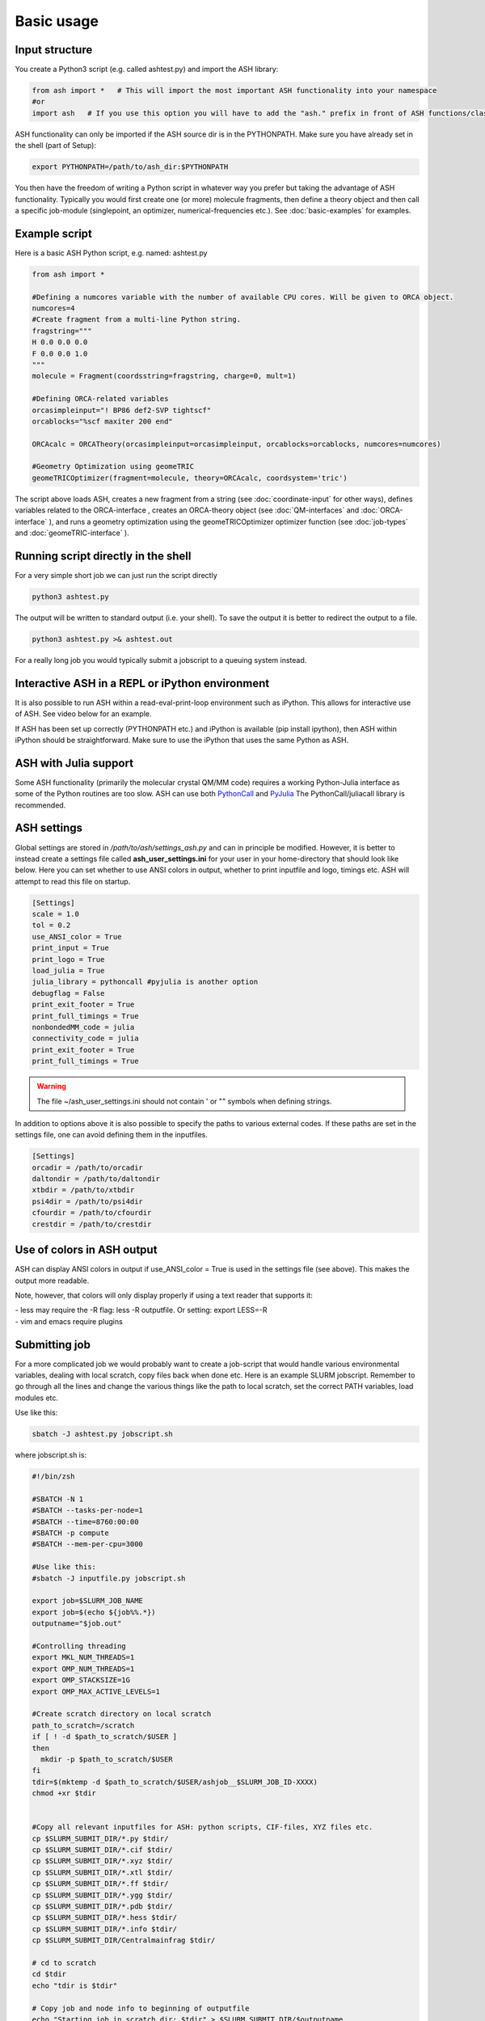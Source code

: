 ==========================
Basic usage
==========================


#####################
Input structure
#####################

You create a Python3 script (e.g. called ashtest.py) and import the ASH library:

.. code-block:: python

    from ash import *   # This will import the most important ASH functionality into your namespace
    #or
    import ash   # If you use this option you will have to add the "ash." prefix in front of ASH functions/classes.


ASH functionality can only be imported if the ASH source dir is in the PYTHONPATH.
Make sure you have already set in the shell (part of Setup):

.. code-block:: shell

    export PYTHONPATH=/path/to/ash_dir:$PYTHONPATH


You then have the freedom of writing a Python script in whatever way you prefer but taking the advantage
of ASH functionality. Typically you would first create one (or more) molecule fragments, then define a theory
object and then call a specific job-module (singlepoint, an optimizer, numerical-frequencies etc.).
See  :doc:`basic-examples` for examples.

#####################
Example script
#####################

Here is a basic ASH Python script, e.g. named: ashtest.py

.. code-block:: python

    from ash import *

    #Defining a numcores variable with the number of available CPU cores. Will be given to ORCA object.
    numcores=4
    #Create fragment from a multi-line Python string.
    fragstring="""
    H 0.0 0.0 0.0
    F 0.0 0.0 1.0
    """
    molecule = Fragment(coordsstring=fragstring, charge=0, mult=1)

    #Defining ORCA-related variables
    orcasimpleinput="! BP86 def2-SVP tightscf"
    orcablocks="%scf maxiter 200 end"

    ORCAcalc = ORCATheory(orcasimpleinput=orcasimpleinput, orcablocks=orcablocks, numcores=numcores)

    #Geometry Optimization using geomeTRIC
    geomeTRICOptimizer(fragment=molecule, theory=ORCAcalc, coordsystem='tric')


The script above loads ASH, creates a new fragment from a string (see :doc:`coordinate-input` for other ways),
defines variables related to the ORCA-interface , creates an ORCA-theory object
(see :doc:`QM-interfaces` and :doc:`ORCA-interface` ), and runs a geometry optimization using the geomeTRICOptimizer optimizer function  (see :doc:`job-types` and :doc:`geomeTRIC-interface` ).


######################################
Running script directly in the shell
######################################

For a very simple short job we can just run the script directly

.. code-block:: shell

    python3 ashtest.py

The output will be written to standard output (i.e. your shell). 
To save the output it is better to redirect the output to a file.

.. code-block:: shell

    python3 ashtest.py >& ashtest.out

For a really long job you would typically submit a jobscript to a queuing system instead.

#####################################################
Interactive ASH in a REPL or iPython environment
#####################################################
It is also possible to run ASH within a read-eval-print-loop environment such as iPython.
This allows for interactive use of ASH. See video below for an example.

If ASH has been set up correctly (PYTHONPATH etc.) and iPython is available (pip install ipython), then ASH within iPython should be straightforward.
Make sure to use the iPython that uses the same Python as ASH.

.. raw:: html

    <div align=center>
   <script id="asciicast-MUrhNGhDx9mAjdqomBppIGWsI" src="https://asciinema.org/a/MUrhNGhDx9mAjdqomBppIGWsI.js" async></script>
    </div>


############################
ASH with Julia support
############################

Some ASH functionality (primarily the molecular crystal QM/MM code) requires a working Python-Julia interface as some of the Python routines are too slow.
ASH can use both `PythonCall <https://cjdoris.github.io/PythonCall.jl/stable/pycall/>`_ and `PyJulia <https://pyjulia.readthedocs.io/en/latest/>`_
The PythonCall/juliacall library is recommended.

#####################
ASH settings
#####################

Global settings are stored in  */path/to/ash/settings_ash.py* and can in principle be modified. However, it is better to instead create a settings file called **ash_user_settings.ini** for your user in your home-directory that should look like below.
Here you can set whether to use ANSI colors in output, whether to print inputfile and logo, timings etc.
ASH will attempt to read this file on startup.

.. code-block:: text

    [Settings]
    scale = 1.0
    tol = 0.2
    use_ANSI_color = True
    print_input = True
    print_logo = True
    load_julia = True
    julia_library = pythoncall #pyjulia is another option
    debugflag = False
    print_exit_footer = True
    print_full_timings = True
    nonbondedMM_code = julia
    connectivity_code = julia
    print_exit_footer = True
    print_full_timings = True

.. warning:: The file ~/ash_user_settings.ini should not contain ' or "" symbols when defining strings.

In addition to options above it is also possible to specify the paths to various external codes.
If these paths are set in the settings file, one can avoid defining them in the inputfiles.


.. code-block:: text

    [Settings]
    orcadir = /path/to/orcadir
    daltondir = /path/to/daltondir
    xtbdir = /path/to/xtbdir
    psi4dir = /path/to/psi4dir
    cfourdir = /path/to/cfourdir
    crestdir = /path/to/crestdir




###############################
Use of colors in ASH output
###############################

ASH can display ANSI colors in output if  use_ANSI_color = True   is used in the settings file (see above). 
This makes the output more readable.

Note, however, that colors will only display properly if using a text reader that supports it:

| - less may require the -R flag: less -R outputfile. Or setting: export LESS=-R
| - vim and emacs require plugins


#####################
Submitting job
#####################

For a more complicated job we would probably want to create a job-script that would handle various environmental variables,
dealing with local scratch, copy files back when done etc.
Here is an example SLURM jobscript. Remember to go through all the lines and change the various things like the path to
local scratch, set the correct PATH variables, load modules etc.

Use like this:

.. code-block:: text

    sbatch -J ashtest.py jobscript.sh


where jobscript.sh is:

.. code-block:: shell

    #!/bin/zsh

    #SBATCH -N 1
    #SBATCH --tasks-per-node=1
    #SBATCH --time=8760:00:00
    #SBATCH -p compute
    #SBATCH --mem-per-cpu=3000

    #Use like this:
    #sbatch -J inputfile.py jobscript.sh

    export job=$SLURM_JOB_NAME
    export job=$(echo ${job%%.*})
    outputname="$job.out"

    #Controlling threading
    export MKL_NUM_THREADS=1
    export OMP_NUM_THREADS=1
    export OMP_STACKSIZE=1G
    export OMP_MAX_ACTIVE_LEVELS=1

    #Create scratch directory on local scratch
    path_to_scratch=/scratch
    if [ ! -d $path_to_scratch/$USER ]
    then
      mkdir -p $path_to_scratch/$USER
    fi
    tdir=$(mktemp -d $path_to_scratch/$USER/ashjob__$SLURM_JOB_ID-XXXX)
    chmod +xr $tdir


    #Copy all relevant inputfiles for ASH: python scripts, CIF-files, XYZ files etc.
    cp $SLURM_SUBMIT_DIR/*.py $tdir/
    cp $SLURM_SUBMIT_DIR/*.cif $tdir/
    cp $SLURM_SUBMIT_DIR/*.xyz $tdir/
    cp $SLURM_SUBMIT_DIR/*.xtl $tdir/
    cp $SLURM_SUBMIT_DIR/*.ff $tdir/
    cp $SLURM_SUBMIT_DIR/*.ygg $tdir/
    cp $SLURM_SUBMIT_DIR/*.pdb $tdir/
    cp $SLURM_SUBMIT_DIR/*.hess $tdir/
    cp $SLURM_SUBMIT_DIR/*.info $tdir/
    cp $SLURM_SUBMIT_DIR/Centralmainfrag $tdir/

    # cd to scratch
    cd $tdir
    echo "tdir is $tdir"

    # Copy job and node info to beginning of outputfile
    echo "Starting job in scratch dir: $tdir" > $SLURM_SUBMIT_DIR/$outputname
    echo "Job execution start: $(date)" >> $SLURM_SUBMIT_DIR/$outputname
    echo "Shared library path: $LD_LIBRARY_PATH" >> $SLURM_SUBMIT_DIR/$outputname
    echo "Slurm Job ID is: ${SLURM_JOB_ID}" >> $SLURM_SUBMIT_DIR/$outputname
    echo "Slurm Job name is: ${SLURM_JOB_NAME}" >> $SLURM_SUBMIT_DIR/$outputname
    echo $SLURM_NODELIST >> $SLURM_SUBMIT_DIR/$outputname

    #Python and ASH environment

    #Load necessary modules.
    #If using modules for Python/OpenMPI/ORCA etc. then that all should be loaded here.

    # Load or set Python environment here:
    # e.g. module load python37  or:
    export PATH=/path/to/python/bin:$PATH
    # If using Conda, activate desired Conda environment.
    # May have to add conda bin directory to $PATH first.
    #conda activate ashpy37



    #Add path to Julia
    export PATH=/path/to/julia/bin:$PATH

    #Put ASH in PYTHONPATH and LD_LIBRARY_PATH
    export PYTHONPATH=/path/to/ash:$PYTHONPATH
    export LD_LIBRARY_PATH=/path/to/ash:/path/to/ash/lib:$LD_LIBRARY_PATH

    #Print out environment variables for debuggin.
    echo "PATH is $PATH"
    echo "PYTHONPATH is $PYTHONPATH"
    echo "LD_LIBRARY_PATH is $LD_LIBRARY_PATH"
    echo ""
    echo "Running Ash  job"

    #Put ORCA in PATH and LD_LIBRARY_PATH
    export PATH=/path/to/orca:$PATH
    export LD_LIBRARY_PATH=/path/to/orca:$LD_LIBRARY_PATH

    #OpenMPI path for ORCA
    export PATH=/opt/openmpi-2.1.5/bin:$PATH
    export LD_LIBRARY_PATH=/opt/openmpi-2.1.5/lib:$LD_LIBRARY_PATH


    #Start Ash job from scratch dir.  Output file is written directly to submit directory
    export PYTHONUNBUFFERED=1
    python3 $job.py >> $SLURM_SUBMIT_DIR/$outputname 2>&1

    # Ash has finished. Now copy important stuff back.
    outputdir=$SLURM_SUBMIT_DIR/${job}_${SLURM_JOB_ID}
    cp -r $tdir $outputdir

    # Removing scratch folder
    rm -rf $tdir

For even more convenient job-submissions one can utilize a **subash** wrapper script that copies the jobscript.sh file (above)
to the current directory, modifies the number of cores requested and then submits.
The number of cores can be provided in the command-line (should match the number of cores requested in the ASH Python script, e.g. as in ashtest.py above)
or alternatively it can read the numcores variable in ashtest.py (if present). For the latter: make sure to have a line containing:
"numcores=X"
in the Python script (as in ashtest.py above).
Make sure to change path_to_jobscript variable in line 5.


.. code-block:: shell

    subash ashtest.py
    # or:
    subash ashtest.py -p 8  #for requesting an 8-core job.


.. code-block:: shell

    #!/bin/zsh
    #subash
    #Wrapper script for ASH job-script

    path_to_jobscript=/home/bjornsson/jobscripts/job-ash.sh

    green=`tput setaf 2`
    yellow=`tput setaf 3`
    normal=`tput sgr0`
    cyan=`tput setaf 6`
    if [[ "$1" == "" ]]
    then
      echo "${green}subash${normal}"
      echo "${yellow}Usage: subash input.py      Dir should contain .py Python script.${normal}"
      echo "${yellow}Or: subash input.py -p 8      Submit with 8 cores.${normal}"
      exit
    fi

    export file=$1


    if [[ "$2" == "-p" ]]
    then
      export NPROC=$3
    else
      #Grabbing numcores from input-file.py if not using -p flag
      echo "No -p N provided. Grabbing cores from Python script (searches for line beginning with numcores= )"
      var=$(grep '^numcores' $file)
      export NPROC=$(echo $var | awk -F'=' '{print $2}')
      #export NPROC=$(grep -m 1 numcores $file | awk -F'=' '{print $2}')
      if ((${#NPROC} == 0))
      then
        echo "No numcores variable in Python script found. Exiting..."
        exit
      fi
    fi

    #Copying job-script to dir:
    cp $path_to_jobscript .
    #Note: jobscript should have tasks-per-node set to 1 for the sed substitution to work
    sed -i "s/#SBATCH --tasks-per-node=1/#SBATCH --tasks-per-node=$NPROC/g" job-ash.sh

    #Submit job.
    sbatch -J $file job-ash.sh
    echo "${cyan}ASH job submitted using $NPROC cores using file $file.$mult ${normal}"




